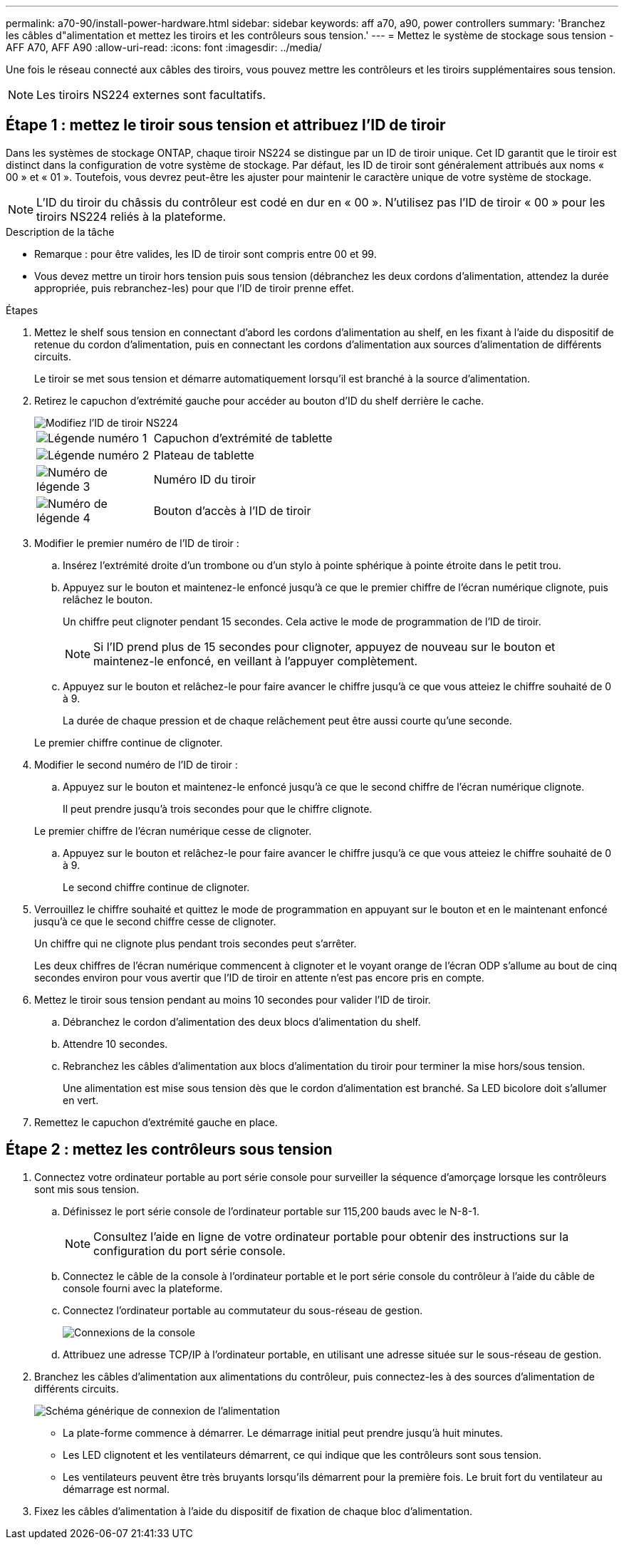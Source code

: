 ---
permalink: a70-90/install-power-hardware.html 
sidebar: sidebar 
keywords: aff a70, a90, power controllers 
summary: 'Branchez les câbles d"alimentation et mettez les tiroirs et les contrôleurs sous tension.' 
---
= Mettez le système de stockage sous tension - AFF A70, AFF A90
:allow-uri-read: 
:icons: font
:imagesdir: ../media/


[role="lead"]
Une fois le réseau connecté aux câbles des tiroirs, vous pouvez mettre les contrôleurs et les tiroirs supplémentaires sous tension.


NOTE: Les tiroirs NS224 externes sont facultatifs.



== Étape 1 : mettez le tiroir sous tension et attribuez l'ID de tiroir

Dans les systèmes de stockage ONTAP, chaque tiroir NS224 se distingue par un ID de tiroir unique. Cet ID garantit que le tiroir est distinct dans la configuration de votre système de stockage. Par défaut, les ID de tiroir sont généralement attribués aux noms « 00 » et « 01 ». Toutefois, vous devrez peut-être les ajuster pour maintenir le caractère unique de votre système de stockage.


NOTE: L'ID du tiroir du châssis du contrôleur est codé en dur en « 00 ». N'utilisez pas l'ID de tiroir « 00 » pour les tiroirs NS224 reliés à la plateforme.

.Description de la tâche
* Remarque : pour être valides, les ID de tiroir sont compris entre 00 et 99.
* Vous devez mettre un tiroir hors tension puis sous tension (débranchez les deux cordons d'alimentation, attendez la durée appropriée, puis rebranchez-les) pour que l'ID de tiroir prenne effet.


.Étapes
. Mettez le shelf sous tension en connectant d'abord les cordons d'alimentation au shelf, en les fixant à l'aide du dispositif de retenue du cordon d'alimentation, puis en connectant les cordons d'alimentation aux sources d'alimentation de différents circuits.
+
Le tiroir se met sous tension et démarre automatiquement lorsqu'il est branché à la source d'alimentation.

. Retirez le capuchon d'extrémité gauche pour accéder au bouton d'ID du shelf derrière le cache.
+
image::../media/drw_a900_oie_change_ns224_shelf_id_ieops-836.svg[Modifiez l'ID de tiroir NS224]

+
[cols="20%,80%"]
|===


 a| 
image::../media/legend_icon_01.svg[Légende numéro 1]
 a| 
Capuchon d'extrémité de tablette



 a| 
image::../media/legend_icon_02.svg[Légende numéro 2]
 a| 
Plateau de tablette



 a| 
image::../media/legend_icon_03.svg[Numéro de légende 3]
 a| 
Numéro ID du tiroir



 a| 
image::../media/legend_icon_04.svg[Numéro de légende 4]
 a| 
Bouton d'accès à l'ID de tiroir

|===
. Modifier le premier numéro de l'ID de tiroir :
+
.. Insérez l'extrémité droite d'un trombone ou d'un stylo à pointe sphérique à pointe étroite dans le petit trou.
.. Appuyez sur le bouton et maintenez-le enfoncé jusqu'à ce que le premier chiffre de l'écran numérique clignote, puis relâchez le bouton.
+
Un chiffre peut clignoter pendant 15 secondes. Cela active le mode de programmation de l'ID de tiroir.

+

NOTE: Si l'ID prend plus de 15 secondes pour clignoter, appuyez de nouveau sur le bouton et maintenez-le enfoncé, en veillant à l'appuyer complètement.

.. Appuyez sur le bouton et relâchez-le pour faire avancer le chiffre jusqu'à ce que vous atteiez le chiffre souhaité de 0 à 9.
+
La durée de chaque pression et de chaque relâchement peut être aussi courte qu'une seconde.

+
Le premier chiffre continue de clignoter.



. Modifier le second numéro de l'ID de tiroir :
+
.. Appuyez sur le bouton et maintenez-le enfoncé jusqu'à ce que le second chiffre de l'écran numérique clignote.
+
Il peut prendre jusqu'à trois secondes pour que le chiffre clignote.

+
Le premier chiffre de l'écran numérique cesse de clignoter.

.. Appuyez sur le bouton et relâchez-le pour faire avancer le chiffre jusqu'à ce que vous atteiez le chiffre souhaité de 0 à 9.
+
Le second chiffre continue de clignoter.



. Verrouillez le chiffre souhaité et quittez le mode de programmation en appuyant sur le bouton et en le maintenant enfoncé jusqu'à ce que le second chiffre cesse de clignoter.
+
Un chiffre qui ne clignote plus pendant trois secondes peut s'arrêter.

+
Les deux chiffres de l'écran numérique commencent à clignoter et le voyant orange de l'écran ODP s'allume au bout de cinq secondes environ pour vous avertir que l'ID de tiroir en attente n'est pas encore pris en compte.

. Mettez le tiroir sous tension pendant au moins 10 secondes pour valider l'ID de tiroir.
+
.. Débranchez le cordon d'alimentation des deux blocs d'alimentation du shelf.
.. Attendre 10 secondes.
.. Rebranchez les câbles d'alimentation aux blocs d'alimentation du tiroir pour terminer la mise hors/sous tension.
+
Une alimentation est mise sous tension dès que le cordon d'alimentation est branché. Sa LED bicolore doit s'allumer en vert.



. Remettez le capuchon d'extrémité gauche en place.




== Étape 2 : mettez les contrôleurs sous tension

. Connectez votre ordinateur portable au port série console pour surveiller la séquence d'amorçage lorsque les contrôleurs sont mis sous tension.
+
.. Définissez le port série console de l'ordinateur portable sur 115,200 bauds avec le N-8-1.
+

NOTE: Consultez l'aide en ligne de votre ordinateur portable pour obtenir des instructions sur la configuration du port série console.

.. Connectez le câble de la console à l'ordinateur portable et le port série console du contrôleur à l'aide du câble de console fourni avec la plateforme.
.. Connectez l'ordinateur portable au commutateur du sous-réseau de gestion.
+
image::../media/drw_a1k_70-90_console_connection_ieops-1702.svg[Connexions de la console]

.. Attribuez une adresse TCP/IP à l'ordinateur portable, en utilisant une adresse située sur le sous-réseau de gestion.


. Branchez les câbles d'alimentation aux alimentations du contrôleur, puis connectez-les à des sources d'alimentation de différents circuits.
+
image::../media/drw_affa1k_power_source_icon_ieops-1700.svg[Schéma générique de connexion de l'alimentation]

+
** La plate-forme commence à démarrer. Le démarrage initial peut prendre jusqu'à huit minutes.
** Les LED clignotent et les ventilateurs démarrent, ce qui indique que les contrôleurs sont sous tension.
** Les ventilateurs peuvent être très bruyants lorsqu'ils démarrent pour la première fois. Le bruit fort du ventilateur au démarrage est normal.


. Fixez les câbles d'alimentation à l'aide du dispositif de fixation de chaque bloc d'alimentation.

